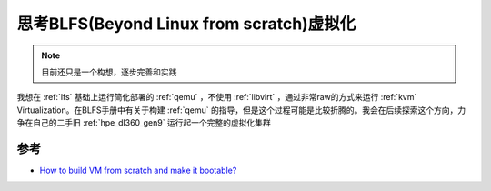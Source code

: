 .. _think_blfs_virtualization:

=============================================
思考BLFS(Beyond Linux from scratch)虚拟化
=============================================

.. note::

   目前还只是一个构想，逐步完善和实践

我想在 :ref:`lfs` 基础上运行简化部署的 :ref:`qemu` ，不使用 :ref:`libvirt` ，通过非常raw的方式来运行 :ref:`kvm` Virtualization。在BLFS手册中有关于构建 :ref:`qemu` 的指导，但是这个过程可能是比较折腾的。我会在后续探索这个方向，力争在自己的二手旧 :ref:`hpe_dl360_gen9` 运行起一个完整的虚拟化集群

参考
======

- `How to build VM from scratch and make it bootable? <https://www.reddit.com/r/kvm/comments/sh8w45/how_to_build_vm_from_scratch_and_make_it_bootable/>`_
